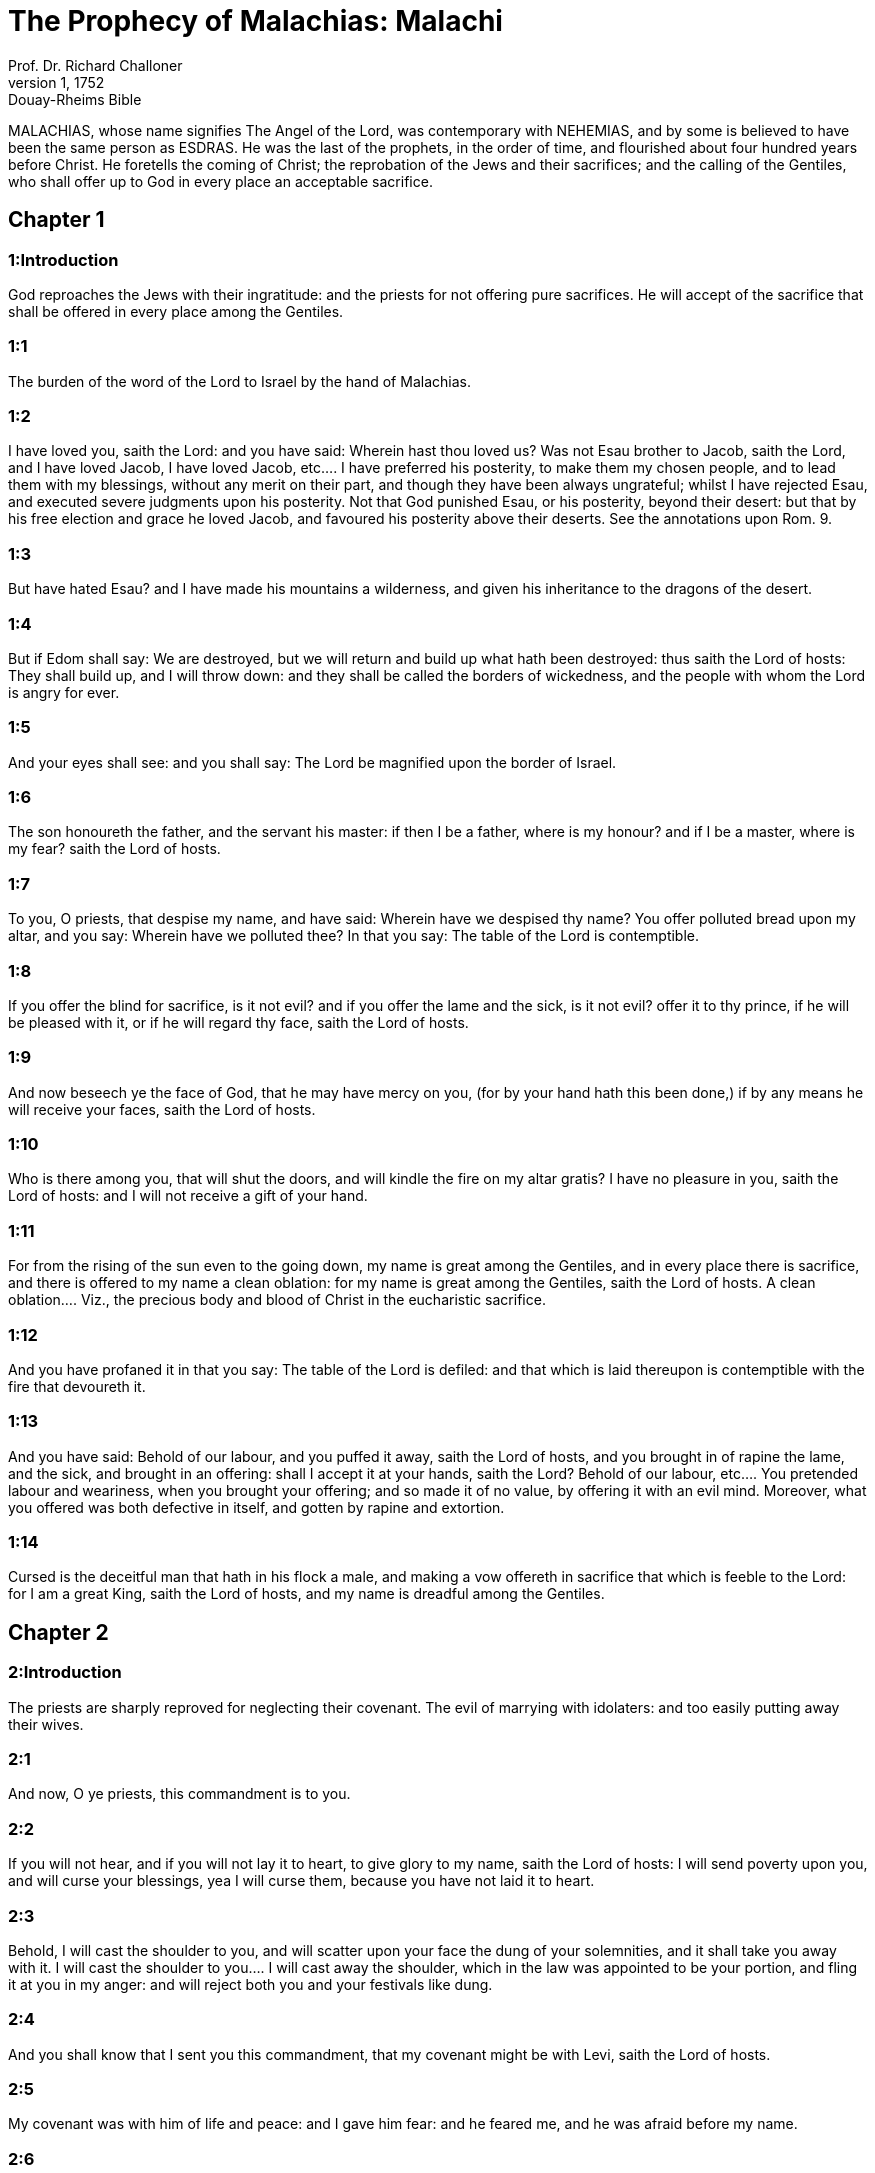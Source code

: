 = The Prophecy of Malachias: Malachi
Prof. Dr. Richard Challoner
1, 1752: Douay-Rheims Bible
:title-logo-image: image:https://i.nostr.build/CHxPTVVe4meAwmKz.jpg[Bible Cover]
:description: Old Testament

MALACHIAS, whose name signifies The Angel of the Lord, was contemporary with NEHEMIAS, and by some is believed to have been the same person as ESDRAS. He was the last of the prophets, in the order of time, and flourished about four hundred years before Christ. He foretells the coming of Christ; the reprobation of the Jews and their sacrifices; and the calling of the Gentiles, who shall offer up to God in every place an acceptable sacrifice.   

== Chapter 1

[discrete] 
=== 1:Introduction
God reproaches the Jews with their ingratitude: and the priests for not offering pure sacrifices. He will accept of the sacrifice that shall be offered in every place among the Gentiles.  

[discrete] 
=== 1:1
The burden of the word of the Lord to Israel by the hand of Malachias.  

[discrete] 
=== 1:2
I have loved you, saith the Lord: and you have said: Wherein hast thou loved us? Was not Esau brother to Jacob, saith the Lord, and I have loved Jacob,  I have loved Jacob, etc.... I have preferred his posterity, to make them my chosen people, and to lead them with my blessings, without any merit on their part, and though they have been always ungrateful; whilst I have rejected Esau, and executed severe judgments upon his posterity. Not that God punished Esau, or his posterity, beyond their desert: but that by his free election and grace he loved Jacob, and favoured his posterity above their deserts. See the annotations upon Rom. 9.  

[discrete] 
=== 1:3
But have hated Esau? and I have made his mountains a wilderness, and given his inheritance to the dragons of the desert.  

[discrete] 
=== 1:4
But if Edom shall say: We are destroyed, but we will return and build up what hath been destroyed: thus saith the Lord of hosts: They shall build up, and I will throw down: and they shall be called the borders of wickedness, and the people with whom the Lord is angry for ever.  

[discrete] 
=== 1:5
And your eyes shall see: and you shall say: The Lord be magnified upon the border of Israel.  

[discrete] 
=== 1:6
The son honoureth the father, and the servant his master: if then I be a father, where is my honour? and if I be a master, where is my fear? saith the Lord of hosts.  

[discrete] 
=== 1:7
To you, O priests, that despise my name, and have said: Wherein have we despised thy name? You offer polluted bread upon my altar, and you say: Wherein have we polluted thee? In that you say: The table of the Lord is contemptible.  

[discrete] 
=== 1:8
If you offer the blind for sacrifice, is it not evil? and if you offer the lame and the sick, is it not evil? offer it to thy prince, if he will be pleased with it, or if he will regard thy face, saith the Lord of hosts.  

[discrete] 
=== 1:9
And now beseech ye the face of God, that he may have mercy on you, (for by your hand hath this been done,) if by any means he will receive your faces, saith the Lord of hosts.  

[discrete] 
=== 1:10
Who is there among you, that will shut the doors, and will kindle the fire on my altar gratis? I have no pleasure in you, saith the Lord of hosts: and I will not receive a gift of your hand.  

[discrete] 
=== 1:11
For from the rising of the sun even to the going down, my name is great among the Gentiles, and in every place there is sacrifice, and there is offered to my name a clean oblation: for my name is great among the Gentiles, saith the Lord of hosts.  A clean oblation.... Viz., the precious body and blood of Christ in the eucharistic sacrifice.  

[discrete] 
=== 1:12
And you have profaned it in that you say: The table of the Lord is defiled: and that which is laid thereupon is contemptible with the fire that devoureth it.  

[discrete] 
=== 1:13
And you have said: Behold of our labour, and you puffed it away, saith the Lord of hosts, and you brought in of rapine the lame, and the sick, and brought in an offering: shall I accept it at your hands, saith the Lord?  Behold of our labour, etc.... You pretended labour and weariness, when you brought your offering; and so made it of no value, by offering it with an evil mind. Moreover, what you offered was both defective in itself, and gotten by rapine and extortion.  

[discrete] 
=== 1:14
Cursed is the deceitful man that hath in his flock a male, and making a vow offereth in sacrifice that which is feeble to the Lord: for I am a great King, saith the Lord of hosts, and my name is dreadful among the Gentiles.   

== Chapter 2

[discrete] 
=== 2:Introduction
The priests are sharply reproved for neglecting their covenant. The evil of marrying with idolaters: and too easily putting away their wives.  

[discrete] 
=== 2:1
And now, O ye priests, this commandment is to you.  

[discrete] 
=== 2:2
If you will not hear, and if you will not lay it to heart, to give glory to my name, saith the Lord of hosts: I will send poverty upon you, and will curse your blessings, yea I will curse them, because you have not laid it to heart.  

[discrete] 
=== 2:3
Behold, I will cast the shoulder to you, and will scatter upon your face the dung of your solemnities, and it shall take you away with it.  I will cast the shoulder to you.... I will cast away the shoulder, which in the law was appointed to be your portion, and fling it at you in my anger: and will reject both you and your festivals like dung.  

[discrete] 
=== 2:4
And you shall know that I sent you this commandment, that my covenant might be with Levi, saith the Lord of hosts.  

[discrete] 
=== 2:5
My covenant was with him of life and peace: and I gave him fear: and he feared me, and he was afraid before my name.  

[discrete] 
=== 2:6
The law of truth was in his mouth, and iniquity was not found in his lips: he walked with me in peace, and in equity, and turned many away from iniquity.  

[discrete] 
=== 2:7
For the lips of the priest shall keep knowledge, and they shall seek the law at his mouth: because he is the angel of the Lord of hosts.  The angel.... Viz., the minister and messenger.  

[discrete] 
=== 2:8
But you have departed out of the way, and have caused many to stumble at the law: you have made void the covenant of Levi, saith the Lord of hosts.  

[discrete] 
=== 2:9
Therefore have I also made you contemptible, and base before all people, as you have not kept my ways, and have accepted persons in the law.  

[discrete] 
=== 2:10
Have we not all one father? hath not one God created us? why then doth every one of us despise his brother, violating the covenant of our fathers?  

[discrete] 
=== 2:11
Juda hath transgressed, and abomination hath been committed in Israel, and in Jerusalem: for Juda hath profaned the holiness of the Lord, which he loved, and hath married the daughter of a strange god.  

[discrete] 
=== 2:12
The Lord will cut off the man that hath done this, both the master, and the scholar, out of the tabernacles of Jacob, and him that offereth an offering to the Lord of hosts.  

[discrete] 
=== 2:13
And this again have you done, you have covered the altar of the Lord with tears, with weeping, and bellowing, so that I have no more a regard to sacrifice, neither do I accept any atonement at your hands.  With tears.... Viz., by occasion of your wives, whom you have put away: and who came to weep and lament before the altar.  

[discrete] 
=== 2:14
And you have said: For what cause? Because the Lord hath been witness between thee, and the wife of thy youth, whom thou hast despised: yet she was thy partner, and the wife of thy covenant.  

[discrete] 
=== 2:15
Did not one make her, and she is the residue of his spirit? And what doth one seek, but the seed of God? Keep then your spirit, and despise not the wife of thy youth.  

[discrete] 
=== 2:16
When thou shalt hate her put her away, saith the Lord, the God of Israel: but iniquity shall cover his garment, saith the Lord of hosts, keep your spirit, and despise not.  Iniquity shall cover his garment.... Viz., of every man that putteth away his wife without just cause; notwithstanding that God permitted it in the law, to prevent the evil of murder.  

[discrete] 
=== 2:17
You have wearied the Lord with your words, and you said: Wherein have we wearied him? In that you say: Every one that doth evil, is good in the sight of the Lord, and such please him: or surely where is the God of judgment?   

== Chapter 3

[discrete] 
=== 3:Introduction
Christ shall come to his temple, and purify the priesthood. They that continue in their evil ways shall be punished: but true penitents shall receive a blessing.  

[discrete] 
=== 3:1
Behold I send my angel, and he shall prepare the way before my face. And presently the Lord, whom you seek, and the angel of the testament, whom you desire, shall come to his temple. Behold, he cometh, saith the Lord of hosts.  My angel.... Viz., John the Baptist, the messenger of God, and forerunner of Christ.  

[discrete] 
=== 3:2
And who shall be able to think of the day of his coming? and who shall stand to see him? for he is like a refining fire, and like the fuller’s herb:  

[discrete] 
=== 3:3
And he shall sit refining and cleansing the silver, and he shall purify the sons of Levi, and shall refine them as gold, and as silver, and they shall offer sacrifices to the Lord in justice.  

[discrete] 
=== 3:4
And the sacrifice of Juda and of Jerusalem shall please the Lord, as in the days of old, and in the ancient years.  

[discrete] 
=== 3:5
And I will come to you in judgment, and will be a speedy witness against sorcerers, and adulterers, and false swearers, and them that oppress the hireling in his wages, the widows, and the fatherless: and oppress the stranger, and have not feared me, saith the Lord of hosts.  

[discrete] 
=== 3:6
For I am the Lord, and I change not: and you the sons of Jacob are not consumed.  

[discrete] 
=== 3:7
For from the days of your fathers you have departed from my ordinances, and have not kept them: Return to me, and I will return to you, saith the Lord of hosts. And you have said: Wherein shall we return?  

[discrete] 
=== 3:8
Shall a man afflict God? for you afflict me. And you have said: Wherein do we afflict thee? in tithes and in firstfruits.  

[discrete] 
=== 3:9
And you are cursed with want, and you afflict me, even the whole nation of you.  

[discrete] 
=== 3:10
Bring all the tithes into the storehouse, that there may be meat in my house, and try me in this, saith the Lord: if I open not unto you the flood-gates of heaven, and pour you out a blessing even to abundance.  

[discrete] 
=== 3:11
And I will rebuke for your sakes the devourer, and he shall not spoil the fruit of your land: neither shall the vine in the field be barren, saith the Lord of hosts.  

[discrete] 
=== 3:12
And all nations shall call you blessed: for you shall be a delightful land, saith the Lord of hosts.  

[discrete] 
=== 3:13
Your words have been unsufferable to me, saith the Lord.  

[discrete] 
=== 3:14
And you have said: What have we spoken against thee? You have said: He laboureth in vain that serveth God, and what profit is it that we have kept his ordinances, and that we have walked sorrowful before the Lord of hosts?  

[discrete] 
=== 3:15
Wherefore now we call the proud people happy, for they that work wickedness are built up, and they have tempted God and are preserved.  

[discrete] 
=== 3:16
Then they that feared the Lord, spoke every one with his neighbour: and the Lord gave ear, and heard it: and a book of remembrance was written before him for them that fear the Lord, and think on his name.  

[discrete] 
=== 3:17
And they shall be my special possession, saith the Lord of hosts, in the day that I do judgment: and I will spare them, as a man spareth his son that serveth him.  

[discrete] 
=== 3:18
And you shall return, and shall see the difference between the just and the wicked: and between him that serveth God, and him that serveth him not.   

== Chapter 4

[discrete] 
=== 4:Introduction
The judgment of the wicked, and reward of the just. An exhortation to observe the law. Elias shall come for the conversion of the Jews.  

[discrete] 
=== 4:1
For behold the day shall come kindled as a furnace: and all the proud, and all that do wickedly shall be stubble: and the day that cometh shall set them on fire, saith the Lord of hosts, it shall not leave them root, nor branch.  

[discrete] 
=== 4:2
But unto you that fear my name, the Sun of justice shall arise, and health in his wings: and you shall go forth, and shall leap like calves of the herd.  

[discrete] 
=== 4:3
And you shall tread down the wicked when they shall be ashes under the sole of your feet in the day that I do this, saith the Lord of hosts.  

[discrete] 
=== 4:4
Remember the law of Moses my servant, which I commanded him in Horeb for all Israel, the precepts, and judgments.  

[discrete] 
=== 4:5
Behold, I will send you Elias the prophet, before the coming of the great and dreadful day of the Lord.  

[discrete] 
=== 4:6
And he shall turn the heart of the fathers to the children, and the heart of the children to their fathers: lest I come, and strike the earth with anathema.  He shall turn the heart, etc.... By bringing over the Jews to the faith of Christ, he shall reconcile them to their fathers, viz., the partiarchs and prophets; whose hearts for many ages have been turned away from them, because of their refusing to believe in Christ.—Ibid. With anathema.... In the Hebrew, Cherem, that is, with utter destruction.   